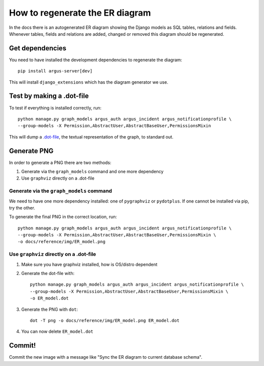 ================================
How to regenerate the ER diagram
================================

In the docs there is an autogenerated ER diagram showing the Django models as
SQL tables, relations and fields. Whenever tables, fields and relations are
added, changed or removed this diagram should be regenerated.

Get dependencies
================

You need to have installed the development dependencies to regenerate the diagram::

    pip install argus-server[dev]

This will install ``django_extensions`` which has the diagram generator we use.

Test by making a .dot-file
==========================

To test if everything is installed correctly, run::

    python manage.py graph_models argus_auth argus_incident argus_notificationprofile \
    --group-models -X Permission,AbstractUser,AbstractBaseUser,PermissionsMixin

This will dump a `.dot-file <https://graphviz.org/doc/info/lang.html>`_, the
textual representation of the graph, to standard out.

Generate PNG
============

In order to generate a PNG there are two methods:

1. Generate via the ``graph_models`` command and one more dependency
2. Use ``graphviz`` directly on a .dot-file

Generate via the ``graph_models`` command
-----------------------------------------

We need to have one more dependency installed: one of ``pygraphviz`` or
``pydotplus``. If one cannot be installed via pip, try the other.

To generate the final PNG in the correct location, run::

    python manage.py graph_models argus_auth argus_incident argus_notificationprofile \
    --group-models -X Permission,AbstractUser,AbstractBaseUser,PermissionsMixin \
    -o docs/reference/img/ER_model.png

Use ``graphviz`` directly on a .dot-file
----------------------------------------

1. Make sure you have graphviz installed, how is OS/distro dependent
2. Generate the dot-file with::

    python manage.py graph_models argus_auth argus_incident argus_notificationprofile \
    --group-models -X Permission,AbstractUser,AbstractBaseUser,PermissionsMixin \
    -o ER_model.dot
3. Generate the PNG with ``dot``::

    dot -T png -o docs/reference/img/ER_model.png ER_model.dot
4. You can now delete ``ER_model.dot``

Commit!
=======

Commit the new image with a message like "Sync the ER diagram to current
database schema".
